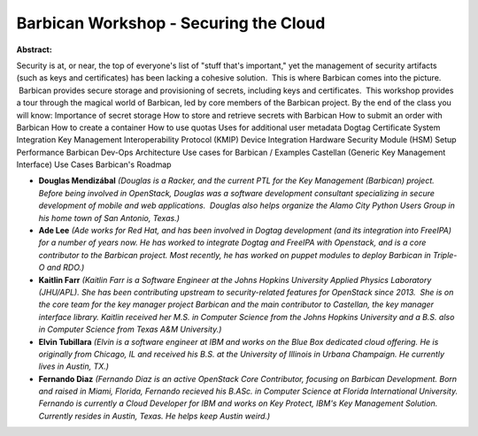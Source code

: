 Barbican Workshop - Securing the Cloud
~~~~~~~~~~~~~~~~~~~~~~~~~~~~~~~~~~~~~~

**Abstract:**

Security is at, or near, the top of everyone's list of "stuff that's important," yet the management of security artifacts (such as keys and certificates) has been lacking a cohesive solution.  This is where Barbican comes into the picture.  Barbican provides secure storage and provisioning of secrets, including keys and certificates.  This workshop provides a tour through the magical world of Barbican, led by core members of the Barbican project. By the end of the class you will know: Importance of secret storage How to store and retrieve secrets with Barbican How to submit an order with Barbican How to create a container How to use quotas Uses for additional user metadata Dogtag Certificate System Integration Key Management Interoperability Protocol (KMIP) Device Integration Hardware Security Module (HSM) Setup Performance Barbican Dev-Ops Architecture Use cases for Barbican / Examples Castellan (Generic Key Management Interface) Use Cases Barbican's Roadmap


* **Douglas Mendizábal** *(Douglas is a Racker, and the current PTL for the Key Management (Barbican) project.  Before being involved in OpenStack, Douglas was a software development consultant specializing in secure development of mobile and web applications.  Douglas also helps organize the Alamo City Python Users Group in his home town of San Antonio, Texas.)*

* **Ade Lee** *(Ade works for Red Hat, and has been involved in Dogtag development (and its integration into FreeIPA) for a number of years now. He has worked to integrate Dogtag and FreeIPA with Openstack, and is a core contributor to the Barbican project. Most recently, he has worked on puppet modules to deploy Barbican in Triple-O and RDO.)*

* **Kaitlin Farr** *(Kaitlin Farr is a Software Engineer at the Johns Hopkins University Applied Physics Laboratory (JHU/APL). She has been contributing upstream to security-related features for OpenStack since 2013.  She is on the core team for the key manager project Barbican and the main contributor to Castellan, the key manager interface library. Kaitlin received her M.S. in Computer Science from the Johns Hopkins University and a B.S. also in Computer Science from Texas A&M University.)*

* **Elvin Tubillara** *(Elvin is a software engineer at IBM and works on the Blue Box dedicated cloud offering. He is originally from Chicago, IL and received his B.S. at the University of Illinois in Urbana Champaign. He currently lives in Austin, TX.)*

* **Fernando Diaz** *(Fernando Diaz is an active OpenStack Core Contributor, focusing on Barbican Development. Born and raised in Miami, Florida, Fernando recieved his B.ASc. in Computer Science at Florida International University. Fernando is currently a Cloud Developer for IBM and works on Key Protect, IBM's Key Management Solution. Currently resides in Austin, Texas. He helps keep Austin weird.)*
